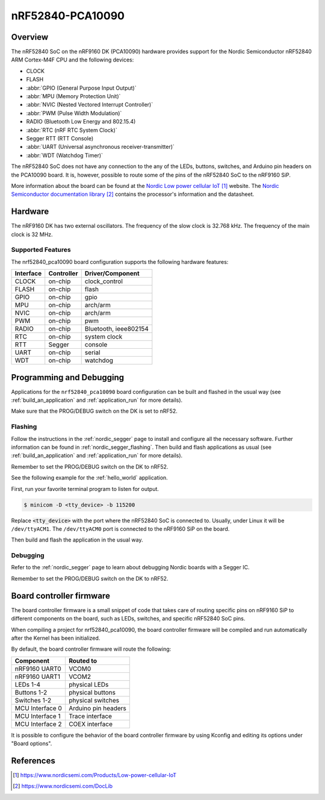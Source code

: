 .. _nrf52840_pca10090:

nRF52840-PCA10090
#################

Overview
********

The nRF52840 SoC on the nRF9160 DK (PCA10090) hardware provides support for the
Nordic Semiconductor nRF52840 ARM Cortex-M4F CPU and the following devices:

* CLOCK
* FLASH
* :abbr:`GPIO (General Purpose Input Output)`
* :abbr:`MPU (Memory Protection Unit)`
* :abbr:`NVIC (Nested Vectored Interrupt Controller)`
* :abbr:`PWM (Pulse Width Modulation)`
* RADIO (Bluetooth Low Energy and 802.15.4)
* :abbr:`RTC (nRF RTC System Clock)`
* Segger RTT (RTT Console)
* :abbr:`UART (Universal asynchronous receiver-transmitter)`
* :abbr:`WDT (Watchdog Timer)`

The nRF52840 SoC does not have any connection to the any of the LEDs,
buttons, switches, and Arduino pin headers on the PCA10090 board. It is,
however, possible to route some of the pins of the nRF52840 SoC to the nRF9160
SiP.

More information about the board can be found at
the `Nordic Low power cellular IoT`_ website.
The `Nordic Semiconductor documentation library`_
contains the processor's information and the datasheet.

Hardware
********

The nRF9160 DK has two external oscillators. The frequency of
the slow clock is 32.768 kHz. The frequency of the main clock
is 32 MHz.

Supported Features
==================

The nrf52840_pca10090 board configuration supports the following
hardware features:

+-----------+------------+----------------------+
| Interface | Controller | Driver/Component     |
+===========+============+======================+
| CLOCK     | on-chip    | clock_control        |
+-----------+------------+----------------------+
| FLASH     | on-chip    | flash                |
+-----------+------------+----------------------+
| GPIO      | on-chip    | gpio                 |
+-----------+------------+----------------------+
| MPU       | on-chip    | arch/arm             |
+-----------+------------+----------------------+
| NVIC      | on-chip    | arch/arm             |
+-----------+------------+----------------------+
| PWM       | on-chip    | pwm                  |
+-----------+------------+----------------------+
| RADIO     | on-chip    | Bluetooth,           |
|           |            | ieee802154           |
+-----------+------------+----------------------+
| RTC       | on-chip    | system clock         |
+-----------+------------+----------------------+
| RTT       | Segger     | console              |
+-----------+------------+----------------------+
| UART      | on-chip    | serial               |
+-----------+------------+----------------------+
| WDT       | on-chip    | watchdog             |
+-----------+------------+----------------------+

Programming and Debugging
*************************

Applications for the ``nrf52840_pca10090`` board configuration can be
built and flashed in the usual way (see :ref:`build_an_application`
and :ref:`application_run` for more details).

Make sure that the PROG/DEBUG switch on the DK is set to nRF52.

Flashing
========

Follow the instructions in the :ref:`nordic_segger` page to install
and configure all the necessary software. Further information can be
found in :ref:`nordic_segger_flashing`. Then build and flash
applications as usual (see :ref:`build_an_application` and
:ref:`application_run` for more details).

Remember to set the PROG/DEBUG switch on the DK to nRF52.

See the following example for the :ref:`hello_world` application.

First, run your favorite terminal program to listen for output.

.. code-block:: console

   $ minicom -D <tty_device> -b 115200

Replace :code:`<tty_device>` with the port where the nRF52840 SoC is connected
to. Usually, under Linux it will be ``/dev/ttyACM1``. The ``/dev/ttyACM0``
port is connected to the nRF9160 SiP on the board.

Then build and flash the application in the usual way.

.. zephyr-app-commands::
   :zephyr-app: samples/hello_world
   :board: nrf52840_pca10090
   :goals: build flash

Debugging
=========

Refer to the :ref:`nordic_segger` page to learn about debugging Nordic boards
with a Segger IC.

Remember to set the PROG/DEBUG switch on the DK to nRF52.

Board controller firmware
*************************

The board controller firmware is a small snippet of code that takes care of
routing specific pins on nRF9160 SiP to different components on the board,
such as LEDs, switches, and specific nRF52840 SoC pins.

When compiling a project for nrf52840_pca10090, the board controller firmware
will be compiled and run automatically after the Kernel has been initialized.

By default, the board controller firmware will route the following:

+-----------------+----------------------------------+
| Component       | Routed to                        |
+=================+==================================+
| nRF9160 UART0   | VCOM0                            |
+-----------------+----------------------------------+
| nRF9160 UART1   | VCOM2                            |
+-----------------+----------------------------------+
| LEDs 1-4        | physical LEDs                    |
+-----------------+----------------------------------+
| Buttons 1-2     | physical buttons                 |
+-----------------+----------------------------------+
| Switches 1-2    | physical switches                |
+-----------------+----------------------------------+
| MCU Interface 0 | Arduino pin headers              |
+-----------------+----------------------------------+
| MCU Interface 1 | Trace interface                  |
+-----------------+----------------------------------+
| MCU Interface 2 | COEX interface                   |
+-----------------+----------------------------------+

It is possible to configure the behavior of the board controller firmware by
using Kconfig and editing its options under "Board options".


References
**********

.. target-notes::
.. _Nordic Low power cellular IoT: https://www.nordicsemi.com/Products/Low-power-cellular-IoT
.. _Nordic Semiconductor documentation library: https://www.nordicsemi.com/DocLib
.. _J-Link Software and documentation pack: https://www.segger.com/jlink-software.html

